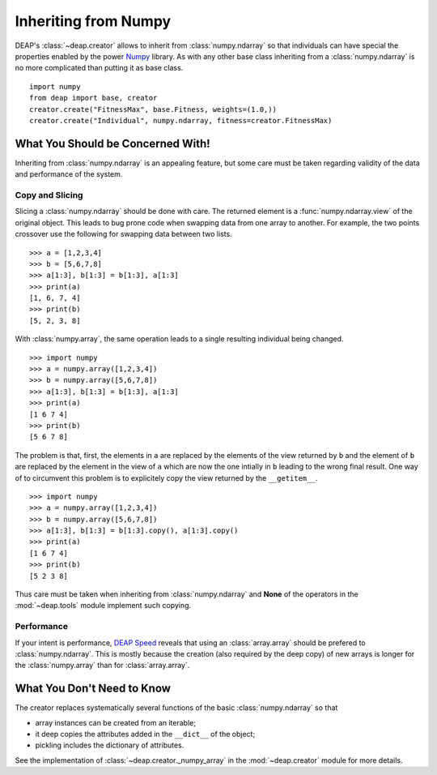 =====================
Inheriting from Numpy
=====================

DEAP's :class:`~deap.creator` allows to inherit from :class:`numpy.ndarray`
so that individuals can have special the properties enabled by the power
`Numpy <http://http://docs.scipy.org/doc/numpy/>`_ library. As with any other
base class inheriting from a :class:`numpy.ndarray` is no more complicated
than putting it as base class.
::
	
	import numpy
	from deap import base, creator
	creator.create("FitnessMax", base.Fitness, weights=(1.0,))
	creator.create("Individual", numpy.ndarray, fitness=creator.FitnessMax)


What You Should be Concerned With!
==================================
Inheriting from :class:`numpy.ndarray` is an appealing feature, but some care
must be taken regarding validity of the data and performance of the system.

Copy and Slicing
----------------
Slicing a :class:`numpy.ndarray` should be done with care. The returned
element is a :func:`numpy.ndarray.view` of the original object. This leads to
bug prone code when swapping data from one array to another. For example, the
two points crossover use the following for swapping data between two lists.
::

	>>> a = [1,2,3,4]
	>>> b = [5,6,7,8]
	>>> a[1:3], b[1:3] = b[1:3], a[1:3]
	>>> print(a)
	[1, 6, 7, 4]
	>>> print(b)
	[5, 2, 3, 8]

With :class:`numpy.array`, the same operation leads to a single resulting
individual being changed.
::
	
	>>> import numpy
	>>> a = numpy.array([1,2,3,4])
	>>> b = numpy.array([5,6,7,8])
	>>> a[1:3], b[1:3] = b[1:3], a[1:3]
	>>> print(a)
	[1 6 7 4]
	>>> print(b)
	[5 6 7 8]

The problem is that, first, the elements in ``a`` are replaced by the
elements of the view returned by ``b`` and the element of ``b`` are replaced
by the element in the view of ``a`` which are now the one intially in ``b``
leading to the wrong final result. One way of to circumvent this problem is
to explicitely copy the view returned by the ``__getitem__``.
::

	>>> import numpy
	>>> a = numpy.array([1,2,3,4])
	>>> b = numpy.array([5,6,7,8])
	>>> a[1:3], b[1:3] = b[1:3].copy(), a[1:3].copy()
	>>> print(a)
	[1 6 7 4]
	>>> print(b)
	[5 2 3 8]

Thus care must be taken when inheriting from :class:`numpy.ndarray` and
**None** of the operators in the :mod:`~deap.tools` module implement such
copying.

Performance
-----------
If your intent is performance, `DEAP Speed
<http://deap.gel.ulaval.ca/speed/>`_ reveals that using an
:class:`array.array` should be prefered to :class:`numpy.ndarray`. This is
mostly because the creation (also required by the deep copy) of new arrays is
longer for the :class:`numpy.array` than for :class:`array.array`.

What You Don't Need to Know
===========================
The creator replaces systematically several functions of the basic
:class:`numpy.ndarray` so that

- array instances can be created from an iterable;
- it deep copies the attributes added in the ``__dict__`` of the object;
- pickling includes the dictionary of attributes.

See the implementation of :class:`~deap.creator._numpy_array` in the
:mod:`~deap.creator` module for more details.
